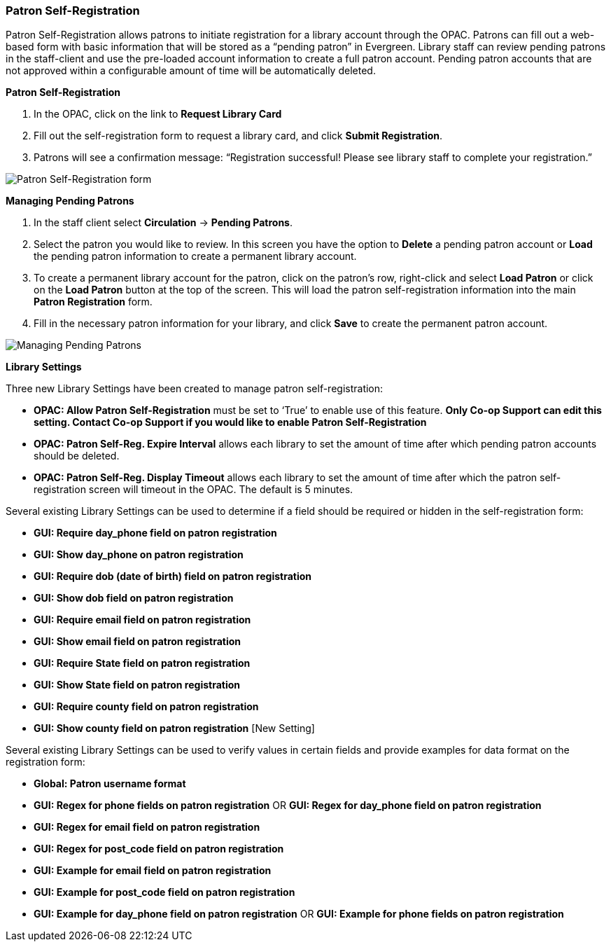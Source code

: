 Patron Self-Registration
~~~~~~~~~~~~~~~~~~~~~~~~

Patron Self-Registration allows patrons to initiate registration for a library account through the OPAC.  Patrons can fill out a web-based form with basic information that will be stored as a “pending patron” in Evergreen.  Library staff can review pending patrons in the staff-client and use the pre-loaded account information to create a full patron account.  Pending patron accounts that are not approved within a configurable amount of time will be automatically deleted.

*Patron Self-Registration*

. In the OPAC, click on the link to *Request Library Card*

. Fill out the self-registration form to request a library card, and click *Submit Registration*.

. Patrons will see a confirmation message: “Registration successful!  Please see library staff to complete your registration.”

image:images/circ/patron_self_registration.png[Patron Self-Registration form]

*Managing Pending Patrons*

. In the staff client select *Circulation* -> *Pending Patrons*.

. Select the patron you would like to review.  In this screen you have the option to *Delete* a pending patron account or *Load* the pending patron information to create a permanent library account.

. To create a permanent library account for the patron, click on the patron’s row, right-click and select *Load Patron* or click on the *Load Patron* button at the top of the screen.  This will load the patron self-registration information into the main *Patron Registration* form.

. Fill in the necessary patron information for your library, and click *Save* to create the permanent patron account.

image:images/circ/manage_registration.png[Managing Pending Patrons]

*Library Settings*

Three new Library Settings have been created to manage patron self-registration:

* *OPAC: Allow Patron Self-Registration* must be set to ‘True’ to enable use of this feature. *Only Co-op Support can edit this setting. Contact Co-op Support if you would like to enable Patron Self-Registration*

* *OPAC: Patron Self-Reg. Expire Interval* allows each library to set the amount of time after which pending patron accounts should be deleted.

* *OPAC: Patron Self-Reg. Display Timeout* allows each library to set the amount of time after which the patron self-registration screen will timeout in the OPAC.  The default is 5 minutes.

Several existing Library Settings can be used to determine if a field should be required or hidden in the self-registration form:

* *GUI: Require day_phone field on patron registration*

* *GUI: Show day_phone on patron registration*

* *GUI: Require dob (date of birth) field on patron registration*

* *GUI: Show dob field on patron registration*

* *GUI: Require email field on patron registration*

* *GUI: Show email field on patron registration*

* *GUI: Require State field on patron registration*

* *GUI: Show State field on patron registration*

* *GUI: Require county field on patron registration*

* *GUI: Show county field on patron registration*  [New Setting]

Several existing Library Settings can be used to verify values in certain fields and provide examples for data format on the registration form:

* *Global: Patron username format*

* *GUI: Regex for phone fields on patron registration* OR *GUI: Regex for day_phone field on patron registration*

* *GUI: Regex for email field on patron registration*

* *GUI: Regex for post_code field on patron registration*

* *GUI: Example for email field on patron registration*

* *GUI: Example for post_code field on patron registration*

* *GUI: Example for day_phone field on patron registration* OR *GUI: Example for phone fields on patron registration*
